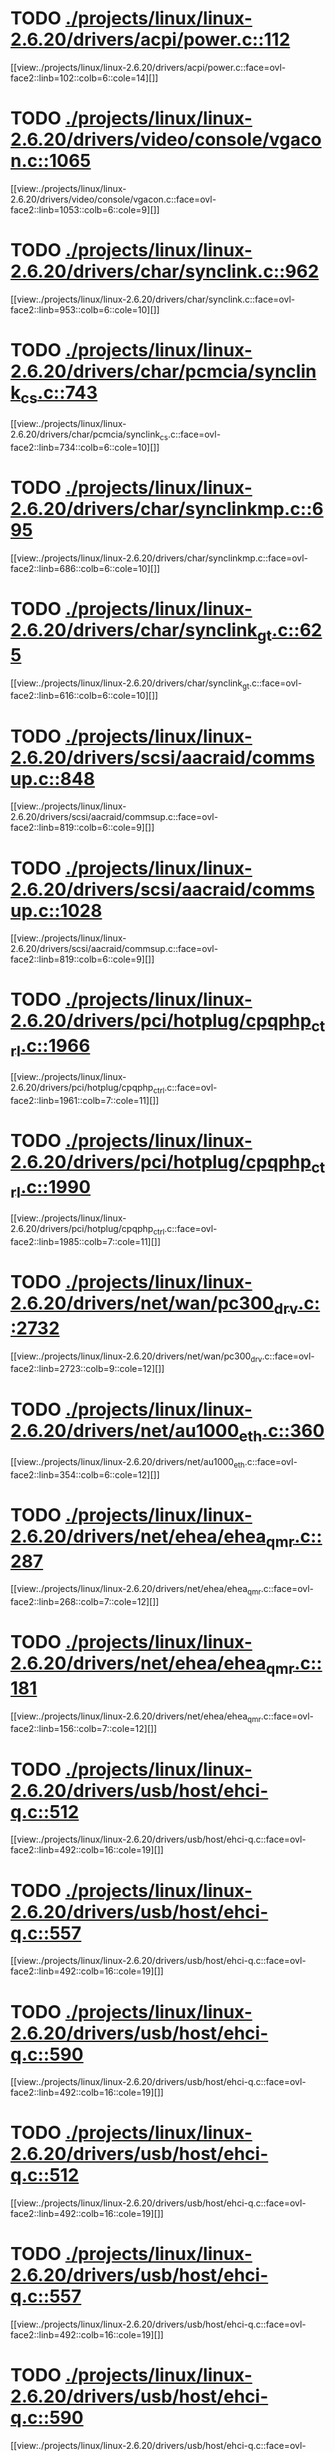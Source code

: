 * TODO [[view:./projects/linux/linux-2.6.20/drivers/acpi/power.c::face=ovl-face1::linb=112::colb=6::cole=14][ ./projects/linux/linux-2.6.20/drivers/acpi/power.c::112]]
[[view:./projects/linux/linux-2.6.20/drivers/acpi/power.c::face=ovl-face2::linb=102::colb=6::cole=14][]]
* TODO [[view:./projects/linux/linux-2.6.20/drivers/video/console/vgacon.c::face=ovl-face1::linb=1065::colb=25::cole=28][ ./projects/linux/linux-2.6.20/drivers/video/console/vgacon.c::1065]]
[[view:./projects/linux/linux-2.6.20/drivers/video/console/vgacon.c::face=ovl-face2::linb=1053::colb=6::cole=9][]]
* TODO [[view:./projects/linux/linux-2.6.20/drivers/char/synclink.c::face=ovl-face1::linb=962::colb=6::cole=10][ ./projects/linux/linux-2.6.20/drivers/char/synclink.c::962]]
[[view:./projects/linux/linux-2.6.20/drivers/char/synclink.c::face=ovl-face2::linb=953::colb=6::cole=10][]]
* TODO [[view:./projects/linux/linux-2.6.20/drivers/char/pcmcia/synclink_cs.c::face=ovl-face1::linb=743::colb=6::cole=10][ ./projects/linux/linux-2.6.20/drivers/char/pcmcia/synclink_cs.c::743]]
[[view:./projects/linux/linux-2.6.20/drivers/char/pcmcia/synclink_cs.c::face=ovl-face2::linb=734::colb=6::cole=10][]]
* TODO [[view:./projects/linux/linux-2.6.20/drivers/char/synclinkmp.c::face=ovl-face1::linb=695::colb=6::cole=10][ ./projects/linux/linux-2.6.20/drivers/char/synclinkmp.c::695]]
[[view:./projects/linux/linux-2.6.20/drivers/char/synclinkmp.c::face=ovl-face2::linb=686::colb=6::cole=10][]]
* TODO [[view:./projects/linux/linux-2.6.20/drivers/char/synclink_gt.c::face=ovl-face1::linb=625::colb=6::cole=10][ ./projects/linux/linux-2.6.20/drivers/char/synclink_gt.c::625]]
[[view:./projects/linux/linux-2.6.20/drivers/char/synclink_gt.c::face=ovl-face2::linb=616::colb=6::cole=10][]]
* TODO [[view:./projects/linux/linux-2.6.20/drivers/scsi/aacraid/commsup.c::face=ovl-face1::linb=848::colb=8::cole=11][ ./projects/linux/linux-2.6.20/drivers/scsi/aacraid/commsup.c::848]]
[[view:./projects/linux/linux-2.6.20/drivers/scsi/aacraid/commsup.c::face=ovl-face2::linb=819::colb=6::cole=9][]]
* TODO [[view:./projects/linux/linux-2.6.20/drivers/scsi/aacraid/commsup.c::face=ovl-face1::linb=1028::colb=6::cole=9][ ./projects/linux/linux-2.6.20/drivers/scsi/aacraid/commsup.c::1028]]
[[view:./projects/linux/linux-2.6.20/drivers/scsi/aacraid/commsup.c::face=ovl-face2::linb=819::colb=6::cole=9][]]
* TODO [[view:./projects/linux/linux-2.6.20/drivers/pci/hotplug/cpqphp_ctrl.c::face=ovl-face1::linb=1966::colb=6::cole=10][ ./projects/linux/linux-2.6.20/drivers/pci/hotplug/cpqphp_ctrl.c::1966]]
[[view:./projects/linux/linux-2.6.20/drivers/pci/hotplug/cpqphp_ctrl.c::face=ovl-face2::linb=1961::colb=7::cole=11][]]
* TODO [[view:./projects/linux/linux-2.6.20/drivers/pci/hotplug/cpqphp_ctrl.c::face=ovl-face1::linb=1990::colb=6::cole=10][ ./projects/linux/linux-2.6.20/drivers/pci/hotplug/cpqphp_ctrl.c::1990]]
[[view:./projects/linux/linux-2.6.20/drivers/pci/hotplug/cpqphp_ctrl.c::face=ovl-face2::linb=1985::colb=7::cole=11][]]
* TODO [[view:./projects/linux/linux-2.6.20/drivers/net/wan/pc300_drv.c::face=ovl-face1::linb=2732::colb=10::cole=13][ ./projects/linux/linux-2.6.20/drivers/net/wan/pc300_drv.c::2732]]
[[view:./projects/linux/linux-2.6.20/drivers/net/wan/pc300_drv.c::face=ovl-face2::linb=2723::colb=9::cole=12][]]
* TODO [[view:./projects/linux/linux-2.6.20/drivers/net/au1000_eth.c::face=ovl-face1::linb=360::colb=9::cole=15][ ./projects/linux/linux-2.6.20/drivers/net/au1000_eth.c::360]]
[[view:./projects/linux/linux-2.6.20/drivers/net/au1000_eth.c::face=ovl-face2::linb=354::colb=6::cole=12][]]
* TODO [[view:./projects/linux/linux-2.6.20/drivers/net/ehea/ehea_qmr.c::face=ovl-face1::linb=287::colb=40::cole=45][ ./projects/linux/linux-2.6.20/drivers/net/ehea/ehea_qmr.c::287]]
[[view:./projects/linux/linux-2.6.20/drivers/net/ehea/ehea_qmr.c::face=ovl-face2::linb=268::colb=7::cole=12][]]
* TODO [[view:./projects/linux/linux-2.6.20/drivers/net/ehea/ehea_qmr.c::face=ovl-face1::linb=181::colb=40::cole=45][ ./projects/linux/linux-2.6.20/drivers/net/ehea/ehea_qmr.c::181]]
[[view:./projects/linux/linux-2.6.20/drivers/net/ehea/ehea_qmr.c::face=ovl-face2::linb=156::colb=7::cole=12][]]
* TODO [[view:./projects/linux/linux-2.6.20/drivers/usb/host/ehci-q.c::face=ovl-face1::linb=512::colb=17::cole=20][ ./projects/linux/linux-2.6.20/drivers/usb/host/ehci-q.c::512]]
[[view:./projects/linux/linux-2.6.20/drivers/usb/host/ehci-q.c::face=ovl-face2::linb=492::colb=16::cole=19][]]
* TODO [[view:./projects/linux/linux-2.6.20/drivers/usb/host/ehci-q.c::face=ovl-face1::linb=557::colb=17::cole=20][ ./projects/linux/linux-2.6.20/drivers/usb/host/ehci-q.c::557]]
[[view:./projects/linux/linux-2.6.20/drivers/usb/host/ehci-q.c::face=ovl-face2::linb=492::colb=16::cole=19][]]
* TODO [[view:./projects/linux/linux-2.6.20/drivers/usb/host/ehci-q.c::face=ovl-face1::linb=590::colb=18::cole=21][ ./projects/linux/linux-2.6.20/drivers/usb/host/ehci-q.c::590]]
[[view:./projects/linux/linux-2.6.20/drivers/usb/host/ehci-q.c::face=ovl-face2::linb=492::colb=16::cole=19][]]
* TODO [[view:./projects/linux/linux-2.6.20/drivers/usb/host/ehci-q.c::face=ovl-face1::linb=512::colb=17::cole=20][ ./projects/linux/linux-2.6.20/drivers/usb/host/ehci-q.c::512]]
[[view:./projects/linux/linux-2.6.20/drivers/usb/host/ehci-q.c::face=ovl-face2::linb=492::colb=16::cole=19][]]
* TODO [[view:./projects/linux/linux-2.6.20/drivers/usb/host/ehci-q.c::face=ovl-face1::linb=557::colb=17::cole=20][ ./projects/linux/linux-2.6.20/drivers/usb/host/ehci-q.c::557]]
[[view:./projects/linux/linux-2.6.20/drivers/usb/host/ehci-q.c::face=ovl-face2::linb=492::colb=16::cole=19][]]
* TODO [[view:./projects/linux/linux-2.6.20/drivers/usb/host/ehci-q.c::face=ovl-face1::linb=590::colb=18::cole=21][ ./projects/linux/linux-2.6.20/drivers/usb/host/ehci-q.c::590]]
[[view:./projects/linux/linux-2.6.20/drivers/usb/host/ehci-q.c::face=ovl-face2::linb=492::colb=16::cole=19][]]
* TODO [[view:./projects/linux/linux-2.6.20/drivers/usb/serial/ftdi_sio.c::face=ovl-face1::linb=1718::colb=6::cole=10][ ./projects/linux/linux-2.6.20/drivers/usb/serial/ftdi_sio.c::1718]]
[[view:./projects/linux/linux-2.6.20/drivers/usb/serial/ftdi_sio.c::face=ovl-face2::linb=1679::colb=6::cole=10][]]
* TODO [[view:./projects/linux/linux-2.6.20/fs/xfs/xfs_trans_buf.c::face=ovl-face1::linb=309::colb=7::cole=9][ ./projects/linux/linux-2.6.20/fs/xfs/xfs_trans_buf.c::309]]
[[view:./projects/linux/linux-2.6.20/fs/xfs/xfs_trans_buf.c::face=ovl-face2::linb=306::colb=7::cole=9][]]
* TODO [[view:./projects/linux/linux-2.6.20/fs/ntfs/mft.c::face=ovl-face1::linb=1652::colb=15::cole=18][ ./projects/linux/linux-2.6.20/fs/ntfs/mft.c::1652]]
[[view:./projects/linux/linux-2.6.20/fs/ntfs/mft.c::face=ovl-face2::linb=1599::colb=15::cole=18][]]
* TODO [[view:./projects/linux/linux-2.6.20/fs/cifs/cifssmb.c::face=ovl-face1::linb=1613::colb=5::cole=14][ ./projects/linux/linux-2.6.20/fs/cifs/cifssmb.c::1613]]
[[view:./projects/linux/linux-2.6.20/fs/cifs/cifssmb.c::face=ovl-face2::linb=1537::colb=4::cole=13][]]
* TODO [[view:./projects/linux/linux-2.6.20/net/appletalk/ddp.c::face=ovl-face1::linb=831::colb=29::cole=33][ ./projects/linux/linux-2.6.20/net/appletalk/ddp.c::831]]
[[view:./projects/linux/linux-2.6.20/net/appletalk/ddp.c::face=ovl-face2::linb=814::colb=29::cole=33][]]
* TODO [[view:./projects/linux/linux-2.6.20/net/ipv6/netfilter/ip6t_frag.c::face=ovl-face1::linb=102::colb=9::cole=11][ ./projects/linux/linux-2.6.20/net/ipv6/netfilter/ip6t_frag.c::102]]
[[view:./projects/linux/linux-2.6.20/net/ipv6/netfilter/ip6t_frag.c::face=ovl-face2::linb=65::colb=5::cole=7][]]
* TODO [[view:./projects/linux/linux-2.6.20/net/ipv6/netfilter/ip6t_rt.c::face=ovl-face1::linb=106::colb=8::cole=10][ ./projects/linux/linux-2.6.20/net/ipv6/netfilter/ip6t_rt.c::106]]
[[view:./projects/linux/linux-2.6.20/net/ipv6/netfilter/ip6t_rt.c::face=ovl-face2::linb=71::colb=5::cole=7][]]
* TODO [[view:./projects/linux/linux-2.6.20/net/ipv6/netfilter/ip6t_ah.c::face=ovl-face1::linb=91::colb=9::cole=11][ ./projects/linux/linux-2.6.20/net/ipv6/netfilter/ip6t_ah.c::91]]
[[view:./projects/linux/linux-2.6.20/net/ipv6/netfilter/ip6t_ah.c::face=ovl-face2::linb=67::colb=5::cole=7][]]
* TODO [[view:./projects/linux/linux-2.6.20/net/ipv6/netfilter/ip6t_hbh.c::face=ovl-face1::linb=97::colb=8::cole=10][ ./projects/linux/linux-2.6.20/net/ipv6/netfilter/ip6t_hbh.c::97]]
[[view:./projects/linux/linux-2.6.20/net/ipv6/netfilter/ip6t_hbh.c::face=ovl-face2::linb=78::colb=5::cole=7][]]
* TODO [[view:./projects/linux/linux-2.6.20/arch/s390/kernel/debug.c::face=ovl-face1::linb=389::colb=12::cole=14][ ./projects/linux/linux-2.6.20/arch/s390/kernel/debug.c::389]]
[[view:./projects/linux/linux-2.6.20/arch/s390/kernel/debug.c::face=ovl-face2::linb=378::colb=6::cole=8][]]
* TODO [[view:./projects/linux/linux-2.6.20/arch/i386/kernel/mca.c::face=ovl-face1::linb=313::colb=14::cole=21][ ./projects/linux/linux-2.6.20/arch/i386/kernel/mca.c::313]]
[[view:./projects/linux/linux-2.6.20/arch/i386/kernel/mca.c::face=ovl-face2::linb=287::colb=14::cole=21][]]
* TODO [[view:./projects/linux/linux-2.6.20/arch/i386/kernel/mca.c::face=ovl-face1::linb=350::colb=15::cole=22][ ./projects/linux/linux-2.6.20/arch/i386/kernel/mca.c::350]]
[[view:./projects/linux/linux-2.6.20/arch/i386/kernel/mca.c::face=ovl-face2::linb=313::colb=14::cole=21][]]
* TODO [[view:./projects/linux/linux-2.6.20/arch/i386/kernel/mca.c::face=ovl-face1::linb=378::colb=15::cole=22][ ./projects/linux/linux-2.6.20/arch/i386/kernel/mca.c::378]]
[[view:./projects/linux/linux-2.6.20/arch/i386/kernel/mca.c::face=ovl-face2::linb=313::colb=14::cole=21][]]
